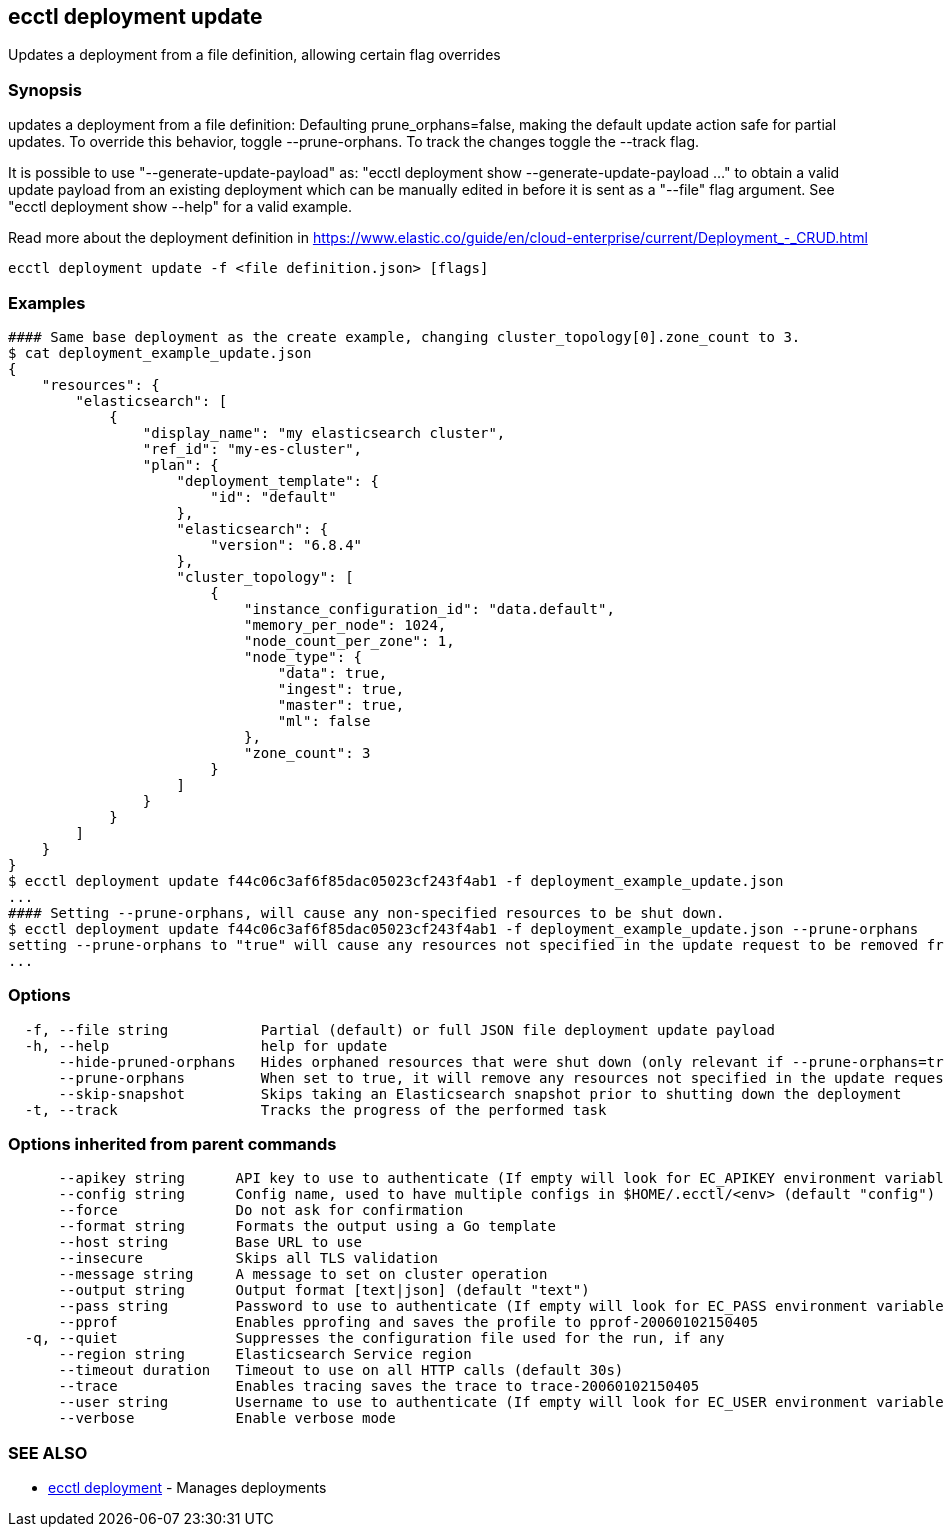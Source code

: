 [#ecctl_deployment_update]
== ecctl deployment update

Updates a deployment from a file definition, allowing certain flag overrides

[float]
=== Synopsis

updates a deployment from a file definition: Defaulting prune_orphans=false, making the default
update action safe for partial updates. To override this behavior, toggle --prune-orphans.
To track the changes toggle the --track flag.

It is possible to use "--generate-update-payload" as: "ecctl deployment show --generate-update-payload ..."
to obtain a valid update payload from an existing deployment which can be manually edited in
before it is sent as a "--file" flag argument. See "ecctl deployment show --help" for a valid example.

Read more about the deployment definition in https://www.elastic.co/guide/en/cloud-enterprise/current/Deployment_-_CRUD.html

----
ecctl deployment update -f <file definition.json> [flags]
----

[float]
=== Examples

----
#### Same base deployment as the create example, changing cluster_topology[0].zone_count to 3.
$ cat deployment_example_update.json
{
    "resources": {
        "elasticsearch": [
            {
                "display_name": "my elasticsearch cluster",
                "ref_id": "my-es-cluster",
                "plan": {
                    "deployment_template": {
                        "id": "default"
                    },
                    "elasticsearch": {
                        "version": "6.8.4"
                    },
                    "cluster_topology": [
                        {
                            "instance_configuration_id": "data.default",
                            "memory_per_node": 1024,
                            "node_count_per_zone": 1,
                            "node_type": {
                                "data": true,
                                "ingest": true,
                                "master": true,
                                "ml": false
                            },
                            "zone_count": 3
                        }
                    ]
                }
            }
        ]
    }
}
$ ecctl deployment update f44c06c3af6f85dac05023cf243f4ab1 -f deployment_example_update.json
...
#### Setting --prune-orphans, will cause any non-specified resources to be shut down.
$ ecctl deployment update f44c06c3af6f85dac05023cf243f4ab1 -f deployment_example_update.json --prune-orphans
setting --prune-orphans to "true" will cause any resources not specified in the update request to be removed from the deployment, do you want to continue? [y/n]: y
...
----

[float]
=== Options

----
  -f, --file string           Partial (default) or full JSON file deployment update payload
  -h, --help                  help for update
      --hide-pruned-orphans   Hides orphaned resources that were shut down (only relevant if --prune-orphans=true)
      --prune-orphans         When set to true, it will remove any resources not specified in the update request, treating the json file contents as the authoritative deployment definition
      --skip-snapshot         Skips taking an Elasticsearch snapshot prior to shutting down the deployment
  -t, --track                 Tracks the progress of the performed task
----

[float]
=== Options inherited from parent commands

----
      --apikey string      API key to use to authenticate (If empty will look for EC_APIKEY environment variable)
      --config string      Config name, used to have multiple configs in $HOME/.ecctl/<env> (default "config")
      --force              Do not ask for confirmation
      --format string      Formats the output using a Go template
      --host string        Base URL to use
      --insecure           Skips all TLS validation
      --message string     A message to set on cluster operation
      --output string      Output format [text|json] (default "text")
      --pass string        Password to use to authenticate (If empty will look for EC_PASS environment variable)
      --pprof              Enables pprofing and saves the profile to pprof-20060102150405
  -q, --quiet              Suppresses the configuration file used for the run, if any
      --region string      Elasticsearch Service region
      --timeout duration   Timeout to use on all HTTP calls (default 30s)
      --trace              Enables tracing saves the trace to trace-20060102150405
      --user string        Username to use to authenticate (If empty will look for EC_USER environment variable)
      --verbose            Enable verbose mode
----

[float]
=== SEE ALSO

* xref:ecctl_deployment[ecctl deployment]	 - Manages deployments
